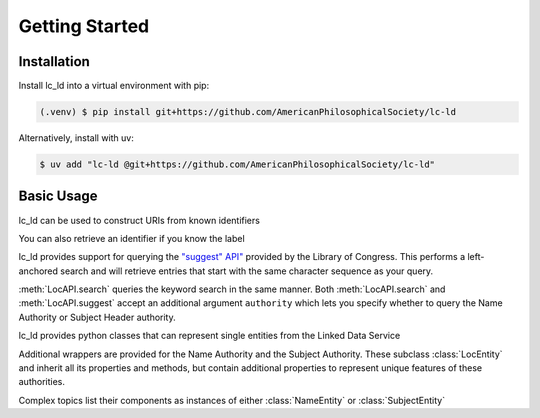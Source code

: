 Getting Started
===============

Installation
------------

Install lc_ld into a virtual environment with pip:

.. code-block:: console

    (.venv) $ pip install git+https://github.com/AmericanPhilosophicalSociety/lc-ld

Alternatively, install with uv:

.. code-block:: console

    $ uv add "lc-ld @git+https://github.com/AmericanPhilosophicalSociety/lc-ld"

Basic Usage
-----------

lc_ld can be used to construct URIs from known identifiers

.. doctest::

    >>> from lc_ld.api import LocAPI
    >>> LocAPI.uri_from_id('n79043402')
    'http://id.loc.gov/authorities/n79043402'
    >>> LocAPI.dataset_uri_from_id('n79043402')
    'http://id.loc.gov/authorities/names/n79043402'

You can also retrieve an identifier if you know the label

.. doctest::

    >>> loc = LocAPI()
    >>> loc.retrieve_label('Franklin, Benjamin, 1706-1790')
    'n79043402'

lc_ld provides support for querying the `"suggest" API" <https://id.loc.gov/views/pages/swagger-api-docs/index.html#suggest-service-2.json>`_ provided by the Library of Congress. This performs a left-anchored search and will retrieve entries that start with the same character sequence as your query.

.. doctest::

    >>> suggest = loc.suggest('Franklin, Benjamin')
    >>> suggest[0].uri
    'http://id.loc.gov/authorities/names/n2015067702'
    >>> suggest[0].label
    'Franklin, Benjamin'

:meth:`LocAPI.search` queries the keyword search in the same manner. Both :meth:`LocAPI.search` and :meth:`LocAPI.suggest` accept an additional argument ``authority`` which lets you specify whether to query the Name Authority or Subject Header authority.

.. doctest::

    >>> search = loc.search('Benjamin Franklin', authority='names')
    >>> search[0].uri
    'http://id.loc.gov/authorities/names/nr91002273'
    >>> search[0].label
    'Joslin, Benjamin F. (Benjamin Franklin), 1796-1861'

lc_ld provides python classes that can represent single entities from the Linked Data Service

.. doctest::

    >>> from lc_ld.api import LocEntity
    >>> entity = LocEntity('mp2013015202')
    >>> entity.authoritative_label
    rdflib.term.Literal('dancer', lang='en')
    >>> entity.dataset_uri
    'http://id.loc.gov/authorities/performanceMediums/mp2013015202'
    >>> entity.instance_of
    [rdflib.term.URIRef('http://www.loc.gov/mads/rdf/v1#Medium'), rdflib.term.URIRef('http://www.loc.gov/mads/rdf/v1#Authority'), rdflib.term.URIRef('http://www.w3.org/2004/02/skos/core#Concept')]

Additional wrappers are provided for the Name Authority and the Subject Authority. These subclass :class:`LocEntity` and inherit all its properties and methods, but contain additional properties to represent unique features of these authorities.

.. doctest::

    >>> from lc_ld.api import NameEntity
    >>> name = NameEntity('n79043402')
    >>> name.authoritative_label
    rdflib.term.Literal('Franklin, Benjamin, 1706-1790')
    >>> name.birthdate
    rdflib.term.Literal('1706-01-17', datatype=rdflib.term.URIRef('http://id.loc.gov/datatypes/edtf'))
    >>> name.birthyear
    1706
    >>> name.deathdate
    rdflib.term.Literal('1790-04-17', datatype=rdflib.term.URIRef('http://id.loc.gov/datatypes/edtf'))
    >>> name.deathyear
    1790

Complex topics list their components as instances of either :class:`NameEntity` or :class:`SubjectEntity`

.. doctest::

    >>> from lc_ld.api import SubjectEntity
    >>> subject = SubjectEntity('sh85054401')
    >>> subject.authoritative_label
    rdflib.term.Literal('German literature--Germany (East)', lang='en')
    >>> [type(s) for s in subject.components]
    [<class 'lc_ld.api.SubjectEntity'>, <class 'lc_ld.api.NameEntity'>]

